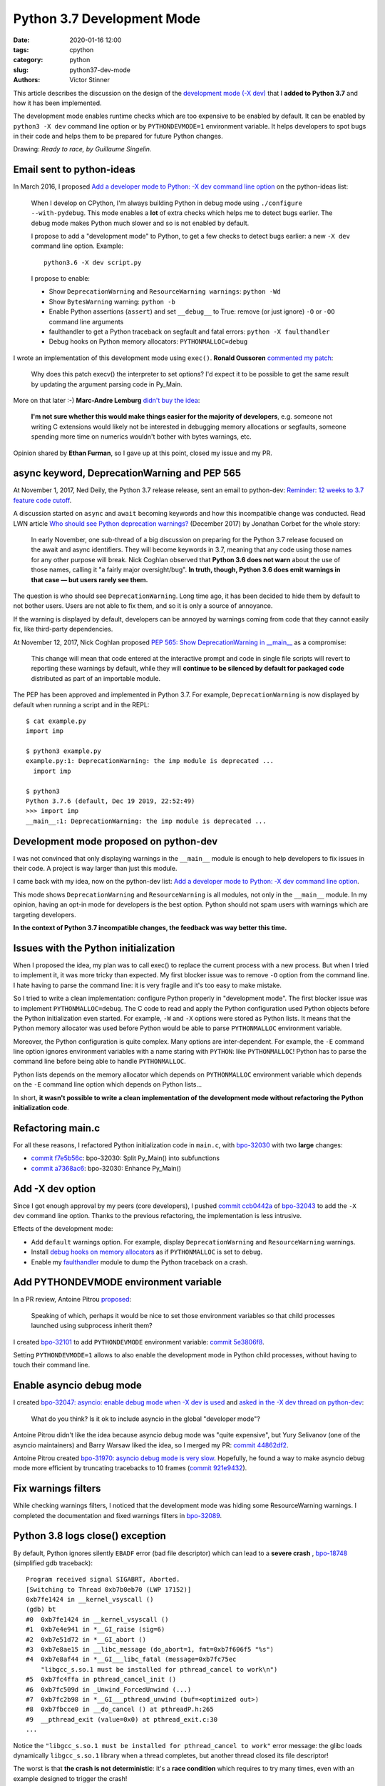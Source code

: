 +++++++++++++++++++++++++++
Python 3.7 Development Mode
+++++++++++++++++++++++++++

:date: 2020-01-16 12:00
:tags: cpython
:category: python
:slug: python37-dev-mode
:authors: Victor Stinner

.. image:: {static}/images/ready_to_race.jpg
   :alt: Ready to race
   :target: https://twitter.com/guinoir/status/1217146968029331456

This article describes the discussion on the design of the `development mode
(-X dev) <https://docs.python.org/dev/using/cmdline.html#id5>`_ that I **added
to Python 3.7** and how it has been implemented.

The development mode enables runtime checks which are too expensive to be
enabled by default. It can be enabled by ``python3 -X dev`` command line option
or by ``PYTHONDEVMODE=1`` environment variable.  It helps developers to spot
bugs in their code and helps them to be prepared for future Python changes.

Drawing: *Ready to race, by Guillaume Singelin.*


Email sent to python-ideas
==========================

In March 2016, I proposed `Add a developer mode to Python: -X dev command line
option
<https://mail.python.org/pipermail/python-ideas/2016-March/039314.html>`__ on
the python-ideas list:

    When I develop on CPython, I'm always building Python in debug mode
    using ``./configure --with-pydebug``. This mode enables a **lot** of extra
    checks which helps me to detect bugs earlier. The debug mode makes Python
    much slower and so is not enabled by default.

    I propose to add a "development mode" to Python, to get a few checks
    to detect bugs earlier: a new ``-X dev`` command line option. Example::

       python3.6 -X dev script.py

    I propose to enable:

    * Show ``DeprecationWarning`` and ``ResourceWarning warnings``: ``python -Wd``
    * Show ``BytesWarning`` warning: ``python -b``
    * Enable Python assertions (``assert``) and set ``__debug__`` to True:
      remove (or just ignore) ``-O`` or ``-OO`` command line arguments
    * faulthandler to get a Python traceback on segfault and fatal errors:
      ``python -X faulthandler``
    * Debug hooks on Python memory allocators: ``PYTHONMALLOC=debug``

I wrote an implementation of this development mode using ``exec()``. **Ronald
Oussoren** `commented my patch <https://bugs.python.org/issue26670#msg262659>`_:

    Why does this patch execv() the interpreter to set options? I'd expect it
    to be possible to get the same result by updating the argument parsing code
    in Py_Main.

More on that later :-) **Marc-Andre Lemburg** `didn't buy the idea
<https://mail.python.org/pipermail/python-ideas/2016-March/039325.html>`_:

    **I'm not sure whether this would make things easier for the
    majority of developers**, e.g. someone not writing C extensions
    would likely not be interested in debugging memory allocations
    or segfaults, someone spending more time on numerics wouldn't
    bother with bytes warnings, etc.

Opinion shared by **Ethan Furman**, so I gave up at this point, closed my issue
and my PR.


async keyword, DeprecationWarning and PEP 565
=============================================

At November 1, 2017, Ned Deily, the Python 3.7 release release,
sent an email to python-dev: `Reminder: 12 weeks to 3.7 feature code cutoff
<https://mail.python.org/pipermail/python-dev/2017-November/150061.html>`_.

A discussion started on ``async`` and ``await`` becoming keywords and how this
incompatible change was conducted. Read LWN article `Who should see Python
deprecation warnings?  <https://lwn.net/Articles/740804/>`_ (December 2017) by
Jonathan Corbet for the whole story:

     In early November, one sub-thread of a big discussion on preparing for the
     Python 3.7 release focused on the await and async identifiers. They will
     become keywords in 3.7, meaning that any code using those names for any
     other purpose will break. Nick Coghlan observed that **Python 3.6 does not
     warn** about the use of those names, calling it "a fairly major
     oversight/bug". **In truth, though, Python 3.6 does emit warnings in that
     case — but users rarely see them.**

The question is who should see ``DeprecationWarning``. Long time ago, it has
been decided to hide them by default to not bother users. Users are not able to
fix them, and so it is only a source of annoyance.

If the warning is displayed by default, developers can be annoyed by warnings
coming from code that they cannot easily fix, like third-party dependencies.

At November 12, 2017, Nick Coghlan proposed `PEP 565: Show DeprecationWarning
in __main__ <https://www.python.org/dev/peps/pep-0565/>`_ as a compromise:

    This change will mean that code entered at the interactive prompt and code
    in single file scripts will revert to reporting these warnings by default,
    while they will **continue to be silenced by default for packaged code**
    distributed as part of an importable module.

The PEP has been approved and implemented in Python 3.7. For example,
``DeprecationWarning`` is now displayed by default when running a script and in
the REPL::

    $ cat example.py
    import imp

    $ python3 example.py
    example.py:1: DeprecationWarning: the imp module is deprecated ...
      import imp

    $ python3
    Python 3.7.6 (default, Dec 19 2019, 22:52:49)
    >>> import imp
    __main__:1: DeprecationWarning: the imp module is deprecated ...


Development mode proposed on python-dev
=======================================

I was not convinced that only displaying warnings in the ``__main__`` module is
enough to help developers to fix issues in their code. A project is way larger
than just this module.

I came back with my idea, now on the python-dev list: `Add a developer mode to
Python: -X dev command line option
<https://mail.python.org/pipermail/python-dev/2017-November/150514.html>`__.

This mode shows ``DeprecationWarning`` and ``ResourceWarning`` is all modules,
not only in the ``__main__`` module.  In my opinion, having an opt-in mode for
developers is the best option. Python should not spam users with warnings which
are targeting developers.

**In the context of Python 3.7 incompatible changes, the feedback was way better
this time.**


Issues with the Python initialization
=====================================

When I proposed the idea, my plan was to call exec() to replace the current
process with a new process. But when I tried to implement it, it was more
tricky than expected. My first blocker issue was to remove ``-O`` option from
the command line. I hate having to parse the command line: it is very fragile
and it's too easy to make mistake.

So I tried to write a clean implementation: configure Python properly in
"development mode". The first blocker issue was to implement
``PYTHONMALLOC=debug``.  The C code to read and apply the Python configuration
used Python objects before the Python initialization even started. For example,
``-W`` and ``-X`` options were stored as Python lists. It means that the Python
memory allocator was used before Python would be able to parse ``PYTHONMALLOC``
environment variable.

Moreover, the Python configuration is quite complex. Many options are
inter-dependent. For example, the ``-E`` command line option ignores
environment variables with a name staring with ``PYTHON``: like
``PYTHONMALLOC``! Python has to parse the command line before being able to
handle ``PYTHONMALLOC``.

Python lists depends on the memory allocator which depends on ``PYTHONMALLOC``
environment variable which depends on the ``-E`` command line option which
depends on Python lists...

In short, **it wasn't possible to write a clean implementation of the
development mode without refactoring the Python initialization code**.


Refactoring main.c
==================

For all these reasons, I refactored Python initialization code in ``main.c``,
with `bpo-32030 <https://bugs.python.org/issue32030>`__ with two **large**
changes:

* `commit f7e5b56c
  <https://github.com/python/cpython/commit/f7e5b56c37eb859e225e886c79c5d742c567ee95>`__:
  bpo-32030: Split Py_Main() into subfunctions
* `commit a7368ac6
  <https://github.com/python/cpython/commit/a7368ac6360246b1ef7f8f152963c2362d272183>`__:
  bpo-32030: Enhance Py_Main()

Add -X dev option
=================

Since I got enough approval by my peers (core developers), I pushed `commit
ccb0442a
<https://github.com/python/cpython/commit/ccb0442a338066bf40fe417455e5a374e5238afb>`__
of `bpo-32043 <https://bugs.python.org/issue32043>`__ to add the ``-X dev``
command line option. Thanks to the previous refactoring, the implementation is
less intrusive.

Effects of the development mode:

* Add ``default`` warnings option. For example, display ``DeprecationWarning``
  and ``ResourceWarning`` warnings.
* Install `debug hooks on memory allocators
  <https://docs.python.org/dev/c-api/memory.html#c.PyMem_SetupDebugHooks>`_ as if
  ``PYTHONMALLOC`` is set to ``debug``.
* Enable my `faulthandler
  <https://docs.python.org/dev/library/faulthandler.html>`_ module to dump the
  Python traceback on a crash.


Add PYTHONDEVMODE environment variable
======================================

In a PR review, Antoine Pitrou `proposed
<https://github.com/python/cpython/pull/4478#pullrequestreview-77874230>`_:

    Speaking of which, perhaps it would be nice to set those environment
    variables so that child processes launched using subprocess inherit them?

I created `bpo-32101 <https://bugs.python.org/issue32101>`__ to add
``PYTHONDEVMODE`` environment variable: `commit 5e3806f8
<https://github.com/python/cpython/commit/5e3806f8cfd84722fc55d4299dc018ad9b0f8401>`__.

Setting ``PYTHONDEVMODE=1`` allows to also enable the development mode in
Python child processes, without having to touch their command line.


Enable asyncio debug mode
=========================

I created `bpo-32047: asyncio: enable debug mode when -X dev is used
<https://bugs.python.org/issue32047>`_ and `asked in the -X dev thread on
python-dev
<https://mail.python.org/pipermail/python-dev/2017-November/150572.html>`_:

    What do you think? Is it ok to include asyncio in the global "developer mode"?

Antoine Pitrou didn't like the idea because asyncio debug mode was "quite
expensive", but Yury Selivanov (one of the asyncio maintainers) and Barry
Warsaw liked the idea, so I merged my PR: `commit 44862df2
<https://github.com/python/cpython/commit/44862df2eeec62adea20672b0fe2a5d3e160569e>`__.

Antoine Pitrou created `bpo-31970: asyncio debug mode is very slow
<https://bugs.python.org/issue31970>`_. Hopefully, he found a way to make
asyncio debug mode more efficient by truncating tracebacks to 10 frames
(`commit 921e9432
<https://github.com/python/cpython/commit/921e9432a1461bbf312c9c6dcc2b916be6c05fa0>`__).


Fix warnings filters
====================

While checking warnings filters, I noticed that the development mode was hiding
some ResourceWarning warnings. I completed the documentation and fixed warnings
filters in `bpo-32089 <https://bugs.python.org/issue32089>`__.


Python 3.8 logs close() exception
=================================

By default, Python ignores silently ``EBADF`` error (bad file descriptor) which
can lead to a **severe crash** , `bpo-18748
<https://bugs.python.org/issue18748>`_ (simplified gdb traceback)::

    Program received signal SIGABRT, Aborted.
    [Switching to Thread 0xb7b0eb70 (LWP 17152)]
    0xb7fe1424 in __kernel_vsyscall ()
    (gdb) bt
    #0  0xb7fe1424 in __kernel_vsyscall ()
    #1  0xb7e4e941 in *__GI_raise (sig=6)
    #2  0xb7e51d72 in *__GI_abort ()
    #3  0xb7e8ae15 in __libc_message (do_abort=1, fmt=0xb7f606f5 "%s")
    #4  0xb7e8af44 in *__GI___libc_fatal (message=0xb7fc75ec
        "libgcc_s.so.1 must be installed for pthread_cancel to work\n")
    #5  0xb7fc4ffa in pthread_cancel_init ()
    #6  0xb7fc509d in _Unwind_ForcedUnwind (...)
    #7  0xb7fc2b98 in *__GI___pthread_unwind (buf=<optimized out>)
    #8  0xb7fbcce0 in __do_cancel () at pthreadP.h:265
    #9  __pthread_exit (value=0x0) at pthread_exit.c:30
    ...

Notice the ``"libgcc_s.so.1 must be installed for pthread_cancel to work"`` error
message: the glibc loads dynamically ``libgcc_s.so.1`` library when a thread
completes, but another thread closed its file descriptor!

The worst is that **the crash is not deterministic**: it's a **race condition**
which requires to try many times, even with an example designed to trigger the
crash!

Since the ``EBADF`` error is silently ignored, it is hard to notice or to debug
such issue. I modified the development mode in Python 3.8 to **log close()
exceptions in io.IOBase destructor**.

It was not accepted to always log the ``close()`` exception. So having an
opt-in development mode is a good practical compromise!


Python 3.9 checks encoding and errors
=====================================

In June 2019, my colleague **Miro Hrončok** reported `bpo-37388
<https://bugs.python.org/issue37388>`_:

    I was just bit by specifying an nonexisitng error handler for
    bytes.decode() without noticing.

    Consider this code::

        >>> 'a'.encode('cp1250').decode('utf-8', errors='Boom, Shaka Laka, Boom!')
        'a'

I modified the development mode in Python 3.9, to also check *encoding* and
*errors* arguments on string encoding and decoding operations, like
``bytes.decode()`` or ``str.encode()``.

By default, for best performance, the *errors* argument is only checked at the
first encoding/decoding error and the *encoding* argument is sometimes ignored
for empty strings.

Having an opt-in development mode allows to enable additional debug checks at
runtime, without having to care too much about the performance overhead.

Note: I love the choice of the example, "Boom, Shaka Laka, Boom!"
from the game Gruntz :-D


Development Mode Example
========================

Even in the ``__main__`` module with PEP 565, ``ResourceWarning`` is still not
displayed by default (PEP 565 only shows ``DeprecationWarning``)::

    $ python3 -c 'print(len(open("README.rst").readlines()))'
    39

The development mode shows the warning::

    $ python3 -X dev -c 'print(len(open("README.rst").readlines()))'
    -c:1: ResourceWarning: unclosed file <_io.TextIOWrapper name='README.rst' mode='r' encoding='UTF-8'>
    ResourceWarning: Enable tracemalloc to get the object allocation traceback
    39

Not closing a resource explicitly can leave a resource open for way longer than
expected. It can cause severe issues at Python exit. It is bad in CPython, but
it is even worse in PyPy. **Closing resources explicitly makes an application
more deterministic and more reliable.**

If one of the development mode effect causes an issue, it is still possible to
override most options. For example,
``PYTHONMALLOC=default python3 -X dev ...`` command enables the development
mode without installing debug hooks on memory allocators.
